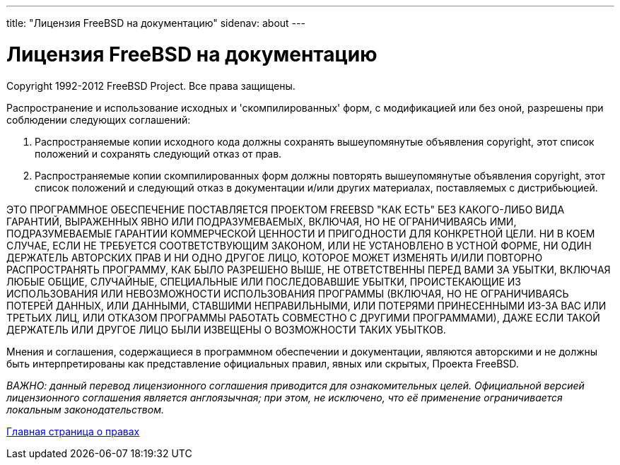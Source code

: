 ---
title: "Лицензия FreeBSD на документацию"
sidenav: about
--- 

= Лицензия FreeBSD на документацию

Copyright 1992-2012 FreeBSD Project. Все права защищены.

Распространение и использование исходных и 'скомпилированных' форм, с модификацией или без оной, разрешены при соблюдении следующих соглашений:

. Распространяемые копии исходного кода должны сохранять вышеупомянутые объявления copyright, этот список положений и сохранять следующий отказ от прав.
. Распространяемые копии скомпилированных форм должны повторять вышеупомянутые объявления copyright, этот список положений и следующий отказ в документации и/или других материалах, поставляемых с дистрибьюцией.

ЭТО ПРОГРАММНОЕ ОБЕСПЕЧЕНИЕ ПОСТАВЛЯЕТСЯ ПРОЕКТОМ FREEBSD "КАК ЕСТЬ" БЕЗ КАКОГО-ЛИБО ВИДА ГАРАНТИЙ, ВЫРАЖЕННЫХ ЯВНО ИЛИ ПОДРАЗУМЕВАЕМЫХ, ВКЛЮЧАЯ, НО НЕ ОГРАНИЧИВАЯСЬ ИМИ, ПОДРАЗУМЕВАЕМЫЕ ГАРАНТИИ КОММЕРЧЕСКОЙ ЦЕННОСТИ И ПРИГОДНОСТИ ДЛЯ КОНКРЕТНОЙ ЦЕЛИ. НИ В КОЕМ СЛУЧАЕ, ЕСЛИ НЕ ТРЕБУЕТСЯ СООТВЕТСТВУЮЩИМ ЗАКОНОМ, ИЛИ НЕ УСТАНОВЛЕНО В УСТНОЙ ФОРМЕ, НИ ОДИН ДЕРЖАТЕЛЬ АВТОРСКИХ ПРАВ И НИ ОДНО ДРУГОЕ ЛИЦО, КОТОРОЕ МОЖЕТ ИЗМЕНЯТЬ И/ИЛИ ПОВТОРНО РАСПРОСТРАНЯТЬ ПРОГРАММУ, КАК БЫЛО РАЗРЕШЕНО ВЫШЕ, НЕ ОТВЕТСТВЕННЫ ПЕРЕД ВАМИ ЗА УБЫТКИ, ВКЛЮЧАЯ ЛЮБЫЕ ОБЩИЕ, СЛУЧАЙНЫЕ, СПЕЦИАЛЬНЫЕ ИЛИ ПОСЛЕДОВАВШИЕ УБЫТКИ, ПРОИСТЕКАЮЩИЕ ИЗ ИСПОЛЬЗОВАНИЯ ИЛИ НЕВОЗМОЖНОСТИ ИСПОЛЬЗОВАНИЯ ПРОГРАММЫ (ВКЛЮЧАЯ, НО НЕ ОГРАНИЧИВАЯСЬ ПОТЕРЕЙ ДАННЫХ, ИЛИ ДАННЫМИ, СТАВШИМИ НЕПРАВИЛЬНЫМИ, ИЛИ ПОТЕРЯМИ ПРИНЕСЕННЫМИ ИЗ-ЗА ВАС ИЛИ ТРЕТЬИХ ЛИЦ, ИЛИ ОТКАЗОМ ПРОГРАММЫ РАБОТАТЬ СОВМЕСТНО С ДРУГИМИ ПРОГРАММАМИ), ДАЖЕ ЕСЛИ ТАКОЙ ДЕРЖАТЕЛЬ ИЛИ ДРУГОЕ ЛИЦО БЫЛИ ИЗВЕЩЕНЫ О ВОЗМОЖНОСТИ ТАКИХ УБЫТКОВ.

Мнения и соглашения, содержащиеся в программном обеспечении и документации, являются авторскими и не должны быть интерпретированы как представление официальных правил, явных или скрытых, Проекта FreeBSD.

_ВАЖНО: данный перевод лицензионного соглашения приводится для ознакомительных целей. Официальной версией лицензионного соглашения является англоязычная; при этом, не исключено, что её применение ограничивается локальным законодательством._

link:..[Главная страница о правах]
